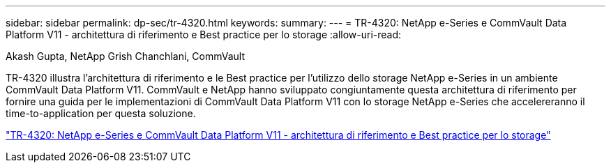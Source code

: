 ---
sidebar: sidebar 
permalink: dp-sec/tr-4320.html 
keywords:  
summary:  
---
= TR-4320: NetApp e-Series e CommVault Data Platform V11 - architettura di riferimento e Best practice per lo storage
:allow-uri-read: 


Akash Gupta, NetApp Grish Chanchlani, CommVault

[role="lead"]
TR-4320 illustra l'architettura di riferimento e le Best practice per l'utilizzo dello storage NetApp e-Series in un ambiente CommVault Data Platform V11. CommVault e NetApp hanno sviluppato congiuntamente questa architettura di riferimento per fornire una guida per le implementazioni di CommVault Data Platform V11 con lo storage NetApp e-Series che accelereranno il time-to-application per questa soluzione.

link:https://www.netapp.com/pdf.html?item=/media/17042-tr4320pdf.pdf["TR-4320: NetApp e-Series e CommVault Data Platform V11 - architettura di riferimento e Best practice per lo storage"^]
